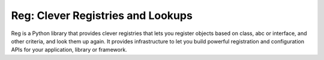 Reg: Clever Registries and Lookups
==================================

Reg is a Python library that provides clever registries that lets you
register objects based on class, abc or interface, and other criteria,
and look them up again. It provides infrastructure to let you build
powerful registration and configuration APIs for your application,
library or framework.

